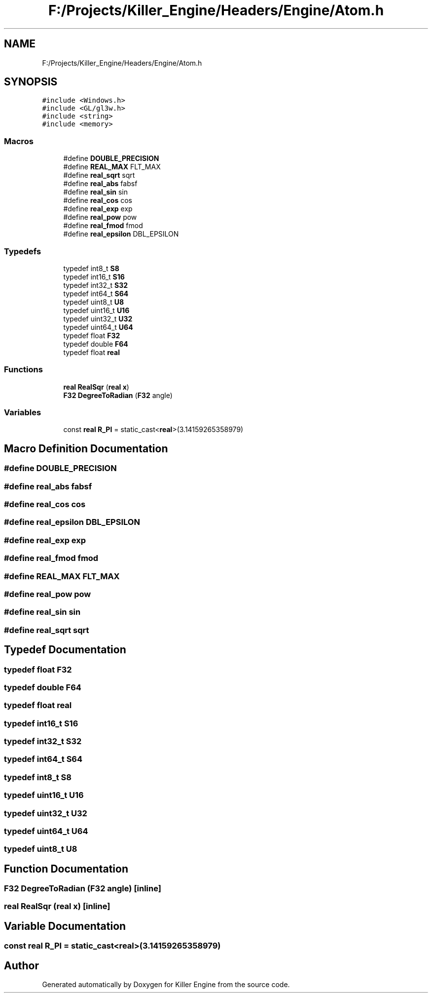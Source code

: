 .TH "F:/Projects/Killer_Engine/Headers/Engine/Atom.h" 3 "Wed Jun 6 2018" "Killer Engine" \" -*- nroff -*-
.ad l
.nh
.SH NAME
F:/Projects/Killer_Engine/Headers/Engine/Atom.h
.SH SYNOPSIS
.br
.PP
\fC#include <Windows\&.h>\fP
.br
\fC#include <GL/gl3w\&.h>\fP
.br
\fC#include <string>\fP
.br
\fC#include <memory>\fP
.br

.SS "Macros"

.in +1c
.ti -1c
.RI "#define \fBDOUBLE_PRECISION\fP"
.br
.ti -1c
.RI "#define \fBREAL_MAX\fP   FLT_MAX"
.br
.ti -1c
.RI "#define \fBreal_sqrt\fP   sqrt"
.br
.ti -1c
.RI "#define \fBreal_abs\fP   fabsf"
.br
.ti -1c
.RI "#define \fBreal_sin\fP   sin"
.br
.ti -1c
.RI "#define \fBreal_cos\fP   cos"
.br
.ti -1c
.RI "#define \fBreal_exp\fP   exp"
.br
.ti -1c
.RI "#define \fBreal_pow\fP   pow"
.br
.ti -1c
.RI "#define \fBreal_fmod\fP   fmod"
.br
.ti -1c
.RI "#define \fBreal_epsilon\fP   DBL_EPSILON"
.br
.in -1c
.SS "Typedefs"

.in +1c
.ti -1c
.RI "typedef int8_t \fBS8\fP"
.br
.ti -1c
.RI "typedef int16_t \fBS16\fP"
.br
.ti -1c
.RI "typedef int32_t \fBS32\fP"
.br
.ti -1c
.RI "typedef int64_t \fBS64\fP"
.br
.ti -1c
.RI "typedef uint8_t \fBU8\fP"
.br
.ti -1c
.RI "typedef uint16_t \fBU16\fP"
.br
.ti -1c
.RI "typedef uint32_t \fBU32\fP"
.br
.ti -1c
.RI "typedef uint64_t \fBU64\fP"
.br
.ti -1c
.RI "typedef float \fBF32\fP"
.br
.ti -1c
.RI "typedef double \fBF64\fP"
.br
.ti -1c
.RI "typedef float \fBreal\fP"
.br
.in -1c
.SS "Functions"

.in +1c
.ti -1c
.RI "\fBreal\fP \fBRealSqr\fP (\fBreal\fP \fBx\fP)"
.br
.ti -1c
.RI "\fBF32\fP \fBDegreeToRadian\fP (\fBF32\fP angle)"
.br
.in -1c
.SS "Variables"

.in +1c
.ti -1c
.RI "const \fBreal\fP \fBR_PI\fP = static_cast<\fBreal\fP>(3\&.14159265358979)"
.br
.in -1c
.SH "Macro Definition Documentation"
.PP 
.SS "#define DOUBLE_PRECISION"

.SS "#define real_abs   fabsf"

.SS "#define real_cos   cos"

.SS "#define real_epsilon   DBL_EPSILON"

.SS "#define real_exp   exp"

.SS "#define real_fmod   fmod"

.SS "#define REAL_MAX   FLT_MAX"

.SS "#define real_pow   pow"

.SS "#define real_sin   sin"

.SS "#define real_sqrt   sqrt"

.SH "Typedef Documentation"
.PP 
.SS "typedef float \fBF32\fP"

.SS "typedef double \fBF64\fP"

.SS "typedef float \fBreal\fP"

.SS "typedef int16_t \fBS16\fP"

.SS "typedef int32_t \fBS32\fP"

.SS "typedef int64_t \fBS64\fP"

.SS "typedef int8_t \fBS8\fP"

.SS "typedef uint16_t \fBU16\fP"

.SS "typedef uint32_t \fBU32\fP"

.SS "typedef uint64_t \fBU64\fP"

.SS "typedef uint8_t \fBU8\fP"

.SH "Function Documentation"
.PP 
.SS "\fBF32\fP DegreeToRadian (\fBF32\fP angle)\fC [inline]\fP"

.SS "\fBreal\fP RealSqr (\fBreal\fP x)\fC [inline]\fP"

.SH "Variable Documentation"
.PP 
.SS "const \fBreal\fP R_PI = static_cast<\fBreal\fP>(3\&.14159265358979)"

.SH "Author"
.PP 
Generated automatically by Doxygen for Killer Engine from the source code\&.
